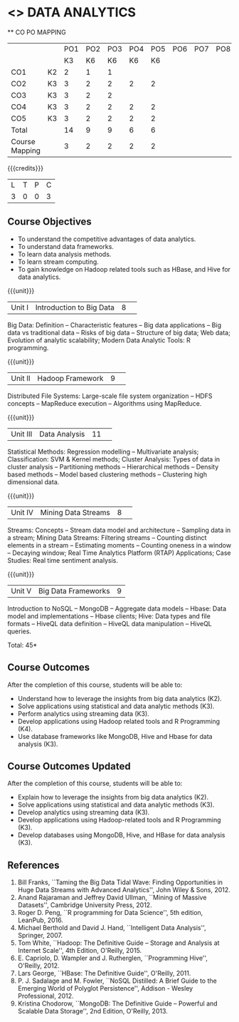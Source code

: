 * <<<CP1204>>> DATA ANALYTICS
:properties:
:author: S. Rajalakshmi, R Priyadharsini
:date: 28 June 2018
:end:

#+startup: showall

   ** CO PO MAPPING 
#+NAME: co-po-mapping
|                |    |PO1 | PO2 | PO3 | PO4 | PO5 | PO6 | PO7 | PO8 | PO9 | PO10 | PO11 | 
|                |    | K3 | K6  |  K6 |  K6 | K6  |     |     |     |     |      |      |     
| CO1            | K2 |  2 |  1  |  1  |     |     |     |     |     |     |      |      |    
| CO2            | K3 |  3 |  2  |  2  |  2  |  2  |     |     |     |     |      |      |  
| CO3            | K3 |  3 |  2  |  2  |     |     |     |     |     |     |      |      |    
| CO4            | K3 |  3 |  2  |  2  |  2  |  2  |     |     |     |     |      |      |    
| CO5            | K3 |  3 |  2  |  2  |  2  |  2  |     |     |     |     |      |      |    
| Total          |    | 14 |  9  |  9  |  6  |  6  |     |     |     |     |      |      |   
| Course Mapping |    |  3 |  2  |  2  |  2  |  2  |     |     |     |     |      |      |     
{{{credits}}}
|L|T|P|C|
|3|0|0|3|

** Course Objectives
- To understand the competitive advantages of data analytics.
- To understand data frameworks.
- To learn data analysis methods.
- To learn stream computing.
- To gain knowledge on Hadoop related tools such as HBase, and Hive
  for data analytics.

{{{unit}}}
|Unit I|Introduction to Big Data|8| 
Big Data: Definition -- Characteristic features -- Big data
applications -- Big data vs traditional data -- Risks of big data --
Structure of big data; Web data; Evolution of analytic scalability;
Modern Data Analytic Tools: R programming.

{{{unit}}}
|Unit II|Hadoop Framework|9| 
Distributed File Systems: Large-scale file system organization -- HDFS
concepts -- MapReduce execution -- Algorithms using MapReduce.

{{{unit}}}
|Unit III|Data Analysis |11| 
Statistical Methods: Regression modelling -- Multivariate analysis;
Classification: SVM & Kernel methods; Cluster Analysis: Types of data
in cluster analysis -- Partitioning methods -- Hierarchical methods --
Density based methods -- Model based clustering methods -- Clustering
high dimensional data.

{{{unit}}}
|Unit IV|Mining Data Streams |8| 
Streams: Concepts -- Stream data model and architecture -- Sampling
data in a stream; Mining Data Streams: Filtering streams -- Counting
distinct elements in a stream -- Estimating moments -- Counting
oneness in a window -- Decaying window; Real Time Analytics Platform
(RTAP) Applications; Case Studies: Real time sentiment analysis.

{{{unit}}}
|Unit V|Big Data Frameworks|9|
Introduction to NoSQL -- MongoDB -- Aggregate data models -- Hbase:
Data model and implementations -- Hbase clients; Hive: Data types and
file formats -- HiveQL data definition -- HiveQL data manipulation --
HiveQL queries.

\hfill *Total: 45*

** Course Outcomes
After the completion of this course, students will be able to: 
- Understand how to leverage the insights from big data analytics   (K2).
- Solve applications using statistical and data analytic methods (K3).
- Perform analytics using streaming data (K3).
- Develop applications using Hadoop related tools and R Programming   (K4).
- Use database frameworks like MongoDB, Hive and Hbase for data analysis (K3).

** Course Outcomes Updated
After the completion of this course, students will be able to: 
- Explain how to leverage the insights from big data analytics (K2). 
- Solve applications using statistical and data analytic methods (K3). 
- Develop analytics using streaming data (K3). 
- Develop applications using Hadoop-related tools and R Programming (K3). 
- Develop databases using MongoDB, Hive, and HBase for data analysis (K3).

** References
1. Bill Franks, ``Taming the Big Data Tidal Wave: Finding
   Opportunities in Huge Data Streams with Advanced Analytics'', John
   Wiley & Sons, 2012.
2. Anand Rajaraman and Jeffrey David Ullman, ``Mining of Massive
   Datasets'', Cambridge University Press, 2012.
3. Roger D. Peng, ``R programming for Data Science'', 5th edition,
   LeanPub, 2016.
4. Michael Berthold and David J. Hand, ``Intelligent Data Analysis'',
   Springer, 2007.
5. Tom White, ``Hadoop: The Definitive Guide -- Storage and Analysis
   at Internet Scale'', 4th Edition, O'Reilly, 2015.
6. E. Capriolo, D. Wampler and J. Rutherglen, ``Programming Hive'',
   O'Reilly, 2012.
7. Lars George, ``HBase: The Definitive Guide'', O'Reilly, 2011.
8. P. J. Sadalage and M. Fowler, ``NoSQL Distilled: A Brief Guide to
   the Emerging World of Polyglot Persistence'', Addison - Wesley
   Professional, 2012.
9. Kristina Chodorow, ``MongoDB: The Definitive Guide -- Powerful and
   Scalable Data Storage'', 2nd Edition, O'Reilly, 2013.
   

   

